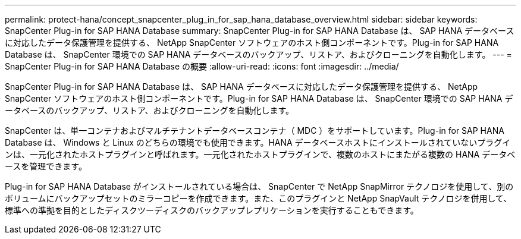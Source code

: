 ---
permalink: protect-hana/concept_snapcenter_plug_in_for_sap_hana_database_overview.html 
sidebar: sidebar 
keywords: SnapCenter Plug-in for SAP HANA Database 
summary: SnapCenter Plug-in for SAP HANA Database は、 SAP HANA データベースに対応したデータ保護管理を提供する、 NetApp SnapCenter ソフトウェアのホスト側コンポーネントです。Plug-in for SAP HANA Database は、 SnapCenter 環境での SAP HANA データベースのバックアップ、リストア、およびクローニングを自動化します。 
---
= SnapCenter Plug-in for SAP HANA Database の概要
:allow-uri-read: 
:icons: font
:imagesdir: ../media/


[role="lead"]
SnapCenter Plug-in for SAP HANA Database は、 SAP HANA データベースに対応したデータ保護管理を提供する、 NetApp SnapCenter ソフトウェアのホスト側コンポーネントです。Plug-in for SAP HANA Database は、 SnapCenter 環境での SAP HANA データベースのバックアップ、リストア、およびクローニングを自動化します。

SnapCenter は、単一コンテナおよびマルチテナントデータベースコンテナ（ MDC ）をサポートしています。Plug-in for SAP HANA Database は、 Windows と Linux のどちらの環境でも使用できます。HANA データベースホストにインストールされていないプラグインは、一元化されたホストプラグインと呼ばれます。一元化されたホストプラグインで、複数のホストにまたがる複数の HANA データベースを管理できます。

Plug-in for SAP HANA Database がインストールされている場合は、 SnapCenter で NetApp SnapMirror テクノロジを使用して、別のボリュームにバックアップセットのミラーコピーを作成できます。また、このプラグインと NetApp SnapVault テクノロジを併用して、標準への準拠を目的としたディスクツーディスクのバックアップレプリケーションを実行することもできます。

